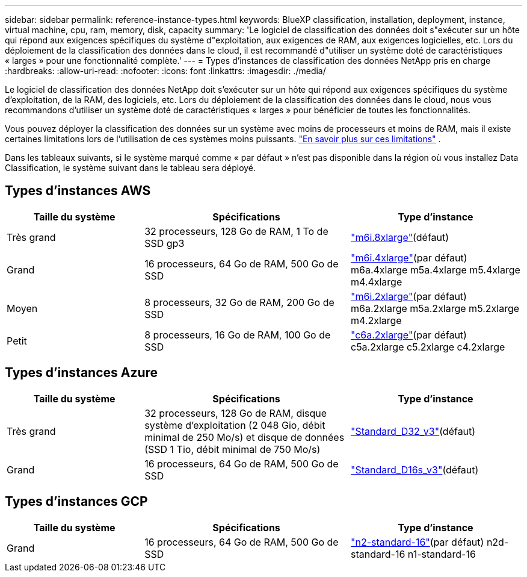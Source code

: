 ---
sidebar: sidebar 
permalink: reference-instance-types.html 
keywords: BlueXP classification, installation, deployment, instance, virtual machine, cpu, ram, memory, disk, capacity 
summary: 'Le logiciel de classification des données doit s"exécuter sur un hôte qui répond aux exigences spécifiques du système d"exploitation, aux exigences de RAM, aux exigences logicielles, etc.  Lors du déploiement de la classification des données dans le cloud, il est recommandé d"utiliser un système doté de caractéristiques « larges » pour une fonctionnalité complète.' 
---
= Types d'instances de classification des données NetApp pris en charge
:hardbreaks:
:allow-uri-read: 
:nofooter: 
:icons: font
:linkattrs: 
:imagesdir: ./media/


[role="lead"]
Le logiciel de classification des données NetApp doit s'exécuter sur un hôte qui répond aux exigences spécifiques du système d'exploitation, de la RAM, des logiciels, etc.  Lors du déploiement de la classification des données dans le cloud, nous vous recommandons d'utiliser un système doté de caractéristiques « larges » pour bénéficier de toutes les fonctionnalités.

Vous pouvez déployer la classification des données sur un système avec moins de processeurs et moins de RAM, mais il existe certaines limitations lors de l'utilisation de ces systèmes moins puissants. link:concept-classification.html["En savoir plus sur ces limitations"^] .

Dans les tableaux suivants, si le système marqué comme « par défaut » n'est pas disponible dans la région où vous installez Data Classification, le système suivant dans le tableau sera déployé.



== Types d'instances AWS

[cols="20,30,25"]
|===
| Taille du système | Spécifications | Type d'instance 


| Très grand | 32 processeurs, 128 Go de RAM, 1 To de SSD gp3 | https://aws.amazon.com/ec2/instance-types/m6i/["m6i.8xlarge"^](défaut) 


| Grand | 16 processeurs, 64 Go de RAM, 500 Go de SSD | https://aws.amazon.com/ec2/instance-types/m6i/["m6i.4xlarge"^](par défaut) m6a.4xlarge m5a.4xlarge m5.4xlarge m4.4xlarge 


| Moyen | 8 processeurs, 32 Go de RAM, 200 Go de SSD | https://aws.amazon.com/ec2/instance-types/m6i/["m6i.2xlarge"^](par défaut) m6a.2xlarge m5a.2xlarge m5.2xlarge m4.2xlarge 


| Petit | 8 processeurs, 16 Go de RAM, 100 Go de SSD | https://aws.amazon.com/ec2/instance-types/c6a/["c6a.2xlarge"^](par défaut) c5a.2xlarge c5.2xlarge c4.2xlarge 
|===


== Types d'instances Azure

[cols="20,30,25"]
|===
| Taille du système | Spécifications | Type d'instance 


| Très grand | 32 processeurs, 128 Go de RAM, disque système d'exploitation (2 048 Gio, débit minimal de 250 Mo/s) et disque de données (SSD 1 Tio, débit minimal de 750 Mo/s) | https://learn.microsoft.com/en-us/azure/virtual-machines/dv3-dsv3-series#dv3-series["Standard_D32_v3"^](défaut) 


| Grand | 16 processeurs, 64 Go de RAM, 500 Go de SSD | https://learn.microsoft.com/en-us/azure/virtual-machines/dv3-dsv3-series#dsv3-series["Standard_D16s_v3"^](défaut) 
|===


== Types d'instances GCP

[cols="20,30,25"]
|===
| Taille du système | Spécifications | Type d'instance 


| Grand | 16 processeurs, 64 Go de RAM, 500 Go de SSD | https://cloud.google.com/compute/docs/general-purpose-machines#n2_machines["n2-standard-16"^](par défaut) n2d-standard-16 n1-standard-16 
|===